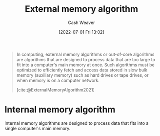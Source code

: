 :PROPERTIES:
:ID:       0f240189-7ede-4505-a900-21330b55f4c9
:END:
#+title: External memory algorithm
#+author: Cash Weaver
#+date: [2022-07-01 Fri 13:02]
#+filetags: :concept:

#+begin_quote
In computing, external memory algorithms or out-of-core algorithms are algorithms that are designed to process data that are too large to fit into a computer's main memory at once. Such algorithms must be optimized to efficiently fetch and access data stored in slow bulk memory (auxiliary memory) such as hard drives or tape drives, or when memory is on a computer network.

[cite:@ExternalMemoryAlgorithm2021]
#+end_quote

* Internal memory algorithm
:PROPERTIES:
:ID:       81aca149-0d5c-40b6-8bf8-dcdfd3d47329
:END:

Internal memory algorithms are designed to process data that fits into a single computer's main memory.

#+print_bibliography:
* Anki :noexport:computer_science:
:PROPERTIES:
:ANKI_DECK: Default
:END:
** [[id:0f240189-7ede-4505-a900-21330b55f4c9][External memory algorithm]]
:PROPERTIES:
:ANKI_DECK: Default
:ANKI_NOTE_TYPE: Definition
:ANKI_NOTE_ID: 1656856970707
:END:
*** Context
Computer science
*** Definition
Algorithms designed to process data that are too large to fit into a single computer's main memory at once. Instead, the algorithm processes data from external memory (e.g. hard disk, tapes, network/delegation).
*** Extra
*** Source
[cite:@ExternalMemoryAlgorithm2021]
** [[id:81aca149-0d5c-40b6-8bf8-dcdfd3d47329][Internal memory algorithm]]
:PROPERTIES:
:ANKI_NOTE_TYPE: Example(s)
:ANKI_NOTE_ID: 1656856971258
:END:
*** Example(s)
- [[id:d7bcd831-6a3f-4885-a654-15f0b11c9966][Quicksort]]
*** Extra
*** Source
** [[id:0f240189-7ede-4505-a900-21330b55f4c9][External memory algorithm]]
:PROPERTIES:
:ANKI_NOTE_TYPE: Example(s)
:ANKI_NOTE_ID: 1656856971432
:END:
*** Example(s)
- [[id:4ad76968-7e82-4d68-b8fa-ff6059f3c843][Merge sort]]
*** Extra
*** Source


